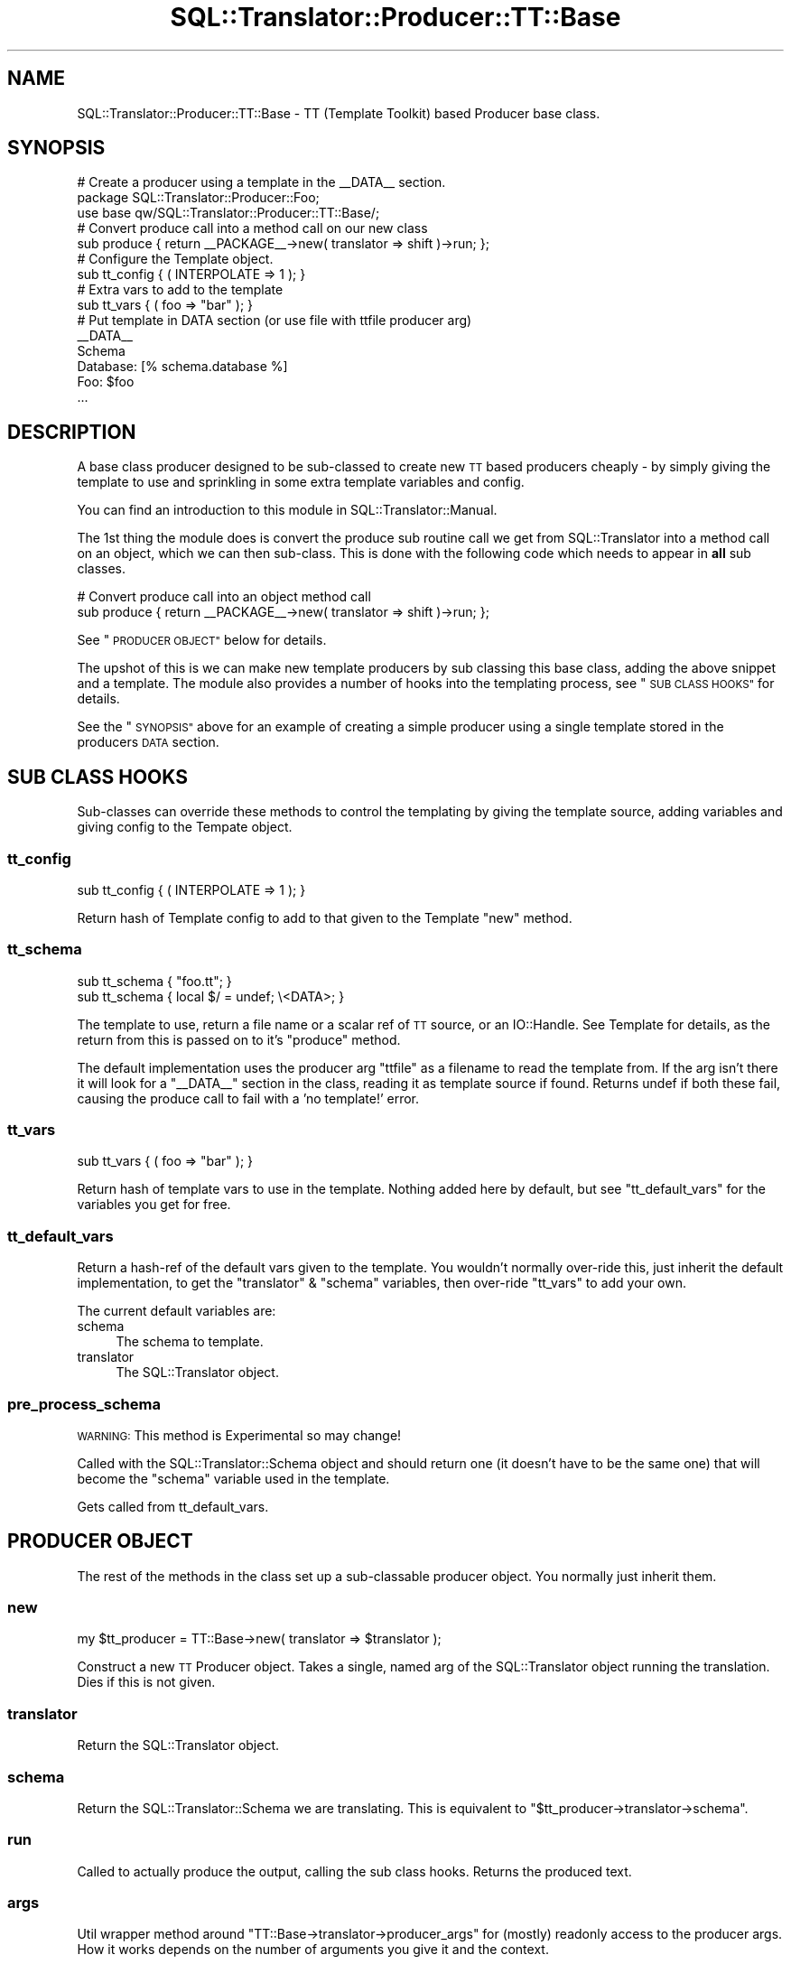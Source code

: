 .\" Automatically generated by Pod::Man 4.11 (Pod::Simple 3.35)
.\"
.\" Standard preamble:
.\" ========================================================================
.de Sp \" Vertical space (when we can't use .PP)
.if t .sp .5v
.if n .sp
..
.de Vb \" Begin verbatim text
.ft CW
.nf
.ne \\$1
..
.de Ve \" End verbatim text
.ft R
.fi
..
.\" Set up some character translations and predefined strings.  \*(-- will
.\" give an unbreakable dash, \*(PI will give pi, \*(L" will give a left
.\" double quote, and \*(R" will give a right double quote.  \*(C+ will
.\" give a nicer C++.  Capital omega is used to do unbreakable dashes and
.\" therefore won't be available.  \*(C` and \*(C' expand to `' in nroff,
.\" nothing in troff, for use with C<>.
.tr \(*W-
.ds C+ C\v'-.1v'\h'-1p'\s-2+\h'-1p'+\s0\v'.1v'\h'-1p'
.ie n \{\
.    ds -- \(*W-
.    ds PI pi
.    if (\n(.H=4u)&(1m=24u) .ds -- \(*W\h'-12u'\(*W\h'-12u'-\" diablo 10 pitch
.    if (\n(.H=4u)&(1m=20u) .ds -- \(*W\h'-12u'\(*W\h'-8u'-\"  diablo 12 pitch
.    ds L" ""
.    ds R" ""
.    ds C` ""
.    ds C' ""
'br\}
.el\{\
.    ds -- \|\(em\|
.    ds PI \(*p
.    ds L" ``
.    ds R" ''
.    ds C`
.    ds C'
'br\}
.\"
.\" Escape single quotes in literal strings from groff's Unicode transform.
.ie \n(.g .ds Aq \(aq
.el       .ds Aq '
.\"
.\" If the F register is >0, we'll generate index entries on stderr for
.\" titles (.TH), headers (.SH), subsections (.SS), items (.Ip), and index
.\" entries marked with X<> in POD.  Of course, you'll have to process the
.\" output yourself in some meaningful fashion.
.\"
.\" Avoid warning from groff about undefined register 'F'.
.de IX
..
.nr rF 0
.if \n(.g .if rF .nr rF 1
.if (\n(rF:(\n(.g==0)) \{\
.    if \nF \{\
.        de IX
.        tm Index:\\$1\t\\n%\t"\\$2"
..
.        if !\nF==2 \{\
.            nr % 0
.            nr F 2
.        \}
.    \}
.\}
.rr rF
.\" ========================================================================
.\"
.IX Title "SQL::Translator::Producer::TT::Base 3pm"
.TH SQL::Translator::Producer::TT::Base 3pm "2020-09-14" "perl v5.30.0" "User Contributed Perl Documentation"
.\" For nroff, turn off justification.  Always turn off hyphenation; it makes
.\" way too many mistakes in technical documents.
.if n .ad l
.nh
.SH "NAME"
SQL::Translator::Producer::TT::Base \- TT (Template Toolkit) based Producer base
class.
.SH "SYNOPSIS"
.IX Header "SYNOPSIS"
.Vb 2
\& # Create a producer using a template in the _\|_DATA_\|_ section.
\& package SQL::Translator::Producer::Foo;
\&
\& use base qw/SQL::Translator::Producer::TT::Base/;
\&
\& # Convert produce call into a method call on our new class
\& sub produce { return _\|_PACKAGE_\|_\->new( translator => shift )\->run; };
\&
\& # Configure the Template object.
\& sub tt_config { ( INTERPOLATE => 1 ); }
\&
\& # Extra vars to add to the template
\& sub tt_vars { ( foo => "bar" ); }
\&
\& # Put template in DATA section (or use file with ttfile producer arg)
\& _\|_DATA_\|_
\& Schema
\&
\& Database: [% schema.database %]
\& Foo: $foo
\& ...
.Ve
.SH "DESCRIPTION"
.IX Header "DESCRIPTION"
A base class producer designed to be sub-classed to create new \s-1TT\s0 based
producers cheaply \- by simply giving the template to use and sprinkling in some
extra template variables and config.
.PP
You can find an introduction to this module in SQL::Translator::Manual.
.PP
The 1st thing the module does is convert the produce sub routine call we get
from SQL::Translator into a method call on an object, which we can then
sub-class. This is done with the following code which needs to appear in \fBall\fR
sub classes.
.PP
.Vb 2
\& # Convert produce call into an object method call
\& sub produce { return _\|_PACKAGE_\|_\->new( translator => shift )\->run; };
.Ve
.PP
See \*(L"\s-1PRODUCER OBJECT\*(R"\s0 below for details.
.PP
The upshot of this is we can make new template producers by sub classing this
base class, adding the above snippet and a template.
The module also provides a number of hooks into the templating process,
see \*(L"\s-1SUB CLASS HOOKS\*(R"\s0 for details.
.PP
See the \*(L"\s-1SYNOPSIS\*(R"\s0 above for an example of creating a simple producer using
a single template stored in the producers \s-1DATA\s0 section.
.SH "SUB CLASS HOOKS"
.IX Header "SUB CLASS HOOKS"
Sub-classes can override these methods to control the templating by giving
the template source, adding variables and giving config to the Tempate object.
.SS "tt_config"
.IX Subsection "tt_config"
.Vb 1
\& sub tt_config { ( INTERPOLATE => 1 ); }
.Ve
.PP
Return hash of Template config to add to that given to the Template \f(CW\*(C`new\*(C'\fR
method.
.SS "tt_schema"
.IX Subsection "tt_schema"
.Vb 2
\& sub tt_schema { "foo.tt"; }
\& sub tt_schema { local $/ = undef; \e<DATA>; }
.Ve
.PP
The template to use, return a file name or a scalar ref of \s-1TT\s0
source, or an IO::Handle. See Template for details, as the return from
this is passed on to it's \f(CW\*(C`produce\*(C'\fR method.
.PP
The default implementation uses the producer arg \f(CW\*(C`ttfile\*(C'\fR as a filename to read
the template from. If the arg isn't there it will look for a \f(CW\*(C`_\|_DATA_\|_\*(C'\fR section
in the class, reading it as template source if found. Returns undef if both
these fail, causing the produce call to fail with a 'no template!' error.
.SS "tt_vars"
.IX Subsection "tt_vars"
.Vb 1
\& sub tt_vars { ( foo => "bar" ); }
.Ve
.PP
Return hash of template vars to use in the template. Nothing added here
by default, but see \*(L"tt_default_vars\*(R" for the variables you get for free.
.SS "tt_default_vars"
.IX Subsection "tt_default_vars"
Return a hash-ref of the default vars given to the template.
You wouldn't normally over-ride this, just inherit the default implementation,
to get the \f(CW\*(C`translator\*(C'\fR & \f(CW\*(C`schema\*(C'\fR variables, then over-ride \*(L"tt_vars\*(R" to add
your own.
.PP
The current default variables are:
.IP "schema" 4
.IX Item "schema"
The schema to template.
.IP "translator" 4
.IX Item "translator"
The SQL::Translator object.
.SS "pre_process_schema"
.IX Subsection "pre_process_schema"
\&\s-1WARNING:\s0 This method is Experimental so may change!
.PP
Called with the SQL::Translator::Schema object and should return one (it
doesn't have to be the same one) that will become the \f(CW\*(C`schema\*(C'\fR variable used
in the template.
.PP
Gets called from tt_default_vars.
.SH "PRODUCER OBJECT"
.IX Header "PRODUCER OBJECT"
The rest of the methods in the class set up a sub-classable producer object.
You normally just inherit them.
.SS "new"
.IX Subsection "new"
.Vb 1
\& my $tt_producer = TT::Base\->new( translator => $translator );
.Ve
.PP
Construct a new \s-1TT\s0 Producer object. Takes a single, named arg of the
SQL::Translator object running the translation. Dies if this is not given.
.SS "translator"
.IX Subsection "translator"
Return the SQL::Translator object.
.SS "schema"
.IX Subsection "schema"
Return the SQL::Translator::Schema we are translating. This is equivalent
to \f(CW\*(C`$tt_producer\->translator\->schema\*(C'\fR.
.SS "run"
.IX Subsection "run"
Called to actually produce the output, calling the sub class hooks. Returns the
produced text.
.SS "args"
.IX Subsection "args"
Util wrapper method around \f(CW\*(C`TT::Base\->translator\->producer_args\*(C'\fR for
(mostly) readonly access to the producer args. How it works depends on the
number of arguments you give it and the context.
.PP
.Vb 5
\& No args \- Return hashref (the actual hash in Translator) or hash of args.
\& 1 arg   \- Return value of the arg with the passed name.
\& 2+ args \- List of names. In list context returns values of the given arg
\&           names, returns as a hashref in scalar context. Any names given
\&           that don\*(Aqt exist in the args are returned as undef.
.Ve
.PP
This is still a bit messy but is a handy way to access the producer args when
you use your own to drive the templating.
.SH "SEE ALSO"
.IX Header "SEE ALSO"
perl,
SQL::Translator,
Template.
.SH "TODO"
.IX Header "TODO"
\&\- Add support for a sqlf template repository, set as an \s-1INCLUDE_PATH,\s0
so that sub-classes can easily include file based templates using relative
paths.
.PP
\&\- Pass in template vars from the producer args and command line.
.PP
\&\- Merge in TT::Table.
.PP
\&\- Hooks to pre-process the schema and post-process the output.
.SH "AUTHOR"
.IX Header "AUTHOR"
Mark Addison <grommit@users.sourceforge.net>.
